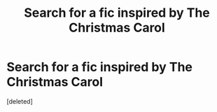 #+TITLE: Search for a fic inspired by The Christmas Carol

* Search for a fic inspired by The Christmas Carol
:PROPERTIES:
:Score: 5
:DateUnix: 1621307810.0
:DateShort: 2021-May-18
:FlairText: What's That Fic?
:END:
[deleted]

